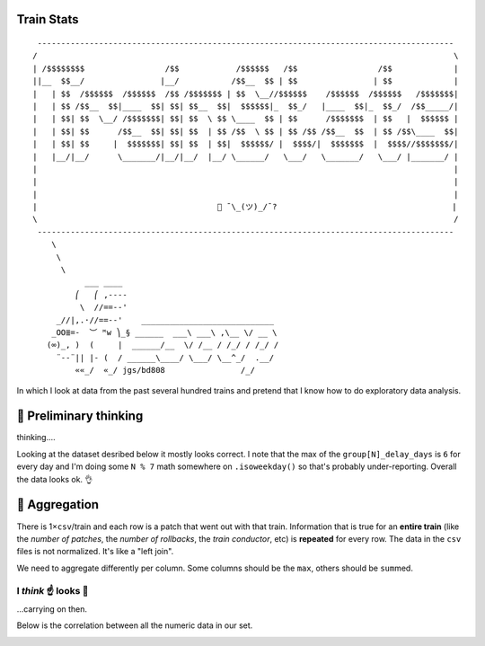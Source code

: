Train Stats
===========

::

     ----------------------------------------------------------------------------------------
    /                                                                                        \
    | /$$$$$$$$                 /$$            /$$$$$$   /$$                 /$$             |
    ||__  $$__/                |__/           /$$__  $$ | $$                | $$             |
    |   | $$  /$$$$$$  /$$$$$$  /$$ /$$$$$$$ | $$  \__//$$$$$$    /$$$$$$  /$$$$$$   /$$$$$$$|
    |   | $$ /$$__  $$|____  $$| $$| $$__  $$|  $$$$$$|_  $$_/   |____  $$|_  $$_/  /$$_____/|
    |   | $$| $$  \__/ /$$$$$$$| $$| $$  \ $$ \____  $$ | $$      /$$$$$$$  | $$   |  $$$$$$ |
    |   | $$| $$      /$$__  $$| $$| $$  | $$ /$$  \ $$ | $$ /$$ /$$__  $$  | $$ /$$\____  $$|
    |   | $$| $$     |  $$$$$$$| $$| $$  | $$|  $$$$$$/ |  $$$$/|  $$$$$$$  |  $$$$//$$$$$$$/|
    |   |__/|__/      \_______/|__/|__/  |__/ \______/   \___/   \_______/   \___/ |_______/ |
    |                                                                                        |
    |                                                                                        |
    |                                                                                        |
    |                                      🚂 ¯\_(ツ)_/¯?                                     |
    \                                                                                        /
     ----------------------------------------------------------------------------------------
        \     
         \     
          \      
               ___ ____
             ⎛   ⎛ ,----
              \  //==--'
         _//|,.·//==--'    ____________________________
        _OO≣=-  ︶ ᴹw ⎞_§ ______  ___\ ___\ ,\__ \/ __ \
       (∞)_, )  (     |  ______/__  \/ /__ / /_/ / /_/ /
         ¨--¨|| |- (  / ______\____/ \___/ \__^_/  .__/
             ««_/  «_/ jgs/bd808                /_/

In which I look at data from the past several hundred trains and pretend
that I know how to do exploratory data analysis.

🧐 Preliminary thinking
======================

thinking....

Looking at the dataset desribed below it mostly looks correct. I note
that the max of the ``group[N]_delay_days`` is ``6`` for every day and
I'm doing some ``N % 7`` math somewhere on ``.isoweekday()`` so that's
probably under-reporting. Overall the data looks ok. 👌



.. raw:: html

    <div>
    <table border="1" class="dataframe">
      <thead>
        <tr style="text-align: right;">
          <th></th>
          <th>insertions</th>
          <th>deletions</th>
          <th>loc_change</th>
          <th>total_comment_count</th>
          <th>time_in_review</th>
          <th>patches</th>
          <th>rollbacks</th>
          <th>rollbacks_time</th>
          <th>group0_delay_days</th>
          <th>group1_delay_days</th>
          <th>group2_delay_days</th>
          <th>train_total_time</th>
        </tr>
      </thead>
      <tbody>
        <tr>
          <th>count</th>
          <td>5.725200e+04</td>
          <td>57252.000000</td>
          <td>5.725200e+04</td>
          <td>57252.000000</td>
          <td>5.725200e+04</td>
          <td>57252.000000</td>
          <td>57252.000000</td>
          <td>5.725200e+04</td>
          <td>57252.000000</td>
          <td>57252.000000</td>
          <td>57252.000000</td>
          <td>5.725200e+04</td>
        </tr>
        <tr>
          <th>mean</th>
          <td>4.261585e+02</td>
          <td>75.700989</td>
          <td>5.018595e+02</td>
          <td>3.151925</td>
          <td>9.348383e+05</td>
          <td>461.719241</td>
          <td>0.957958</td>
          <td>9.780326e+04</td>
          <td>0.469084</td>
          <td>0.910117</td>
          <td>1.176745</td>
          <td>2.839957e+05</td>
        </tr>
        <tr>
          <th>std</th>
          <td>7.230130e+04</td>
          <td>2453.631914</td>
          <td>7.242068e+04</td>
          <td>4.796869</td>
          <td>5.297748e+06</td>
          <td>183.902004</td>
          <td>1.070532</td>
          <td>1.816600e+05</td>
          <td>1.324611</td>
          <td>1.767145</td>
          <td>1.997625</td>
          <td>2.260752e+05</td>
        </tr>
        <tr>
          <th>min</th>
          <td>0.000000e+00</td>
          <td>0.000000</td>
          <td>0.000000e+00</td>
          <td>0.000000</td>
          <td>6.000000e+00</td>
          <td>172.000000</td>
          <td>0.000000</td>
          <td>0.000000e+00</td>
          <td>0.000000</td>
          <td>0.000000</td>
          <td>0.000000</td>
          <td>6.384400e+04</td>
        </tr>
        <tr>
          <th>25%</th>
          <td>2.000000e+00</td>
          <td>1.000000</td>
          <td>4.000000e+00</td>
          <td>1.000000</td>
          <td>3.830750e+03</td>
          <td>319.000000</td>
          <td>0.000000</td>
          <td>0.000000e+00</td>
          <td>0.000000</td>
          <td>0.000000</td>
          <td>0.000000</td>
          <td>1.723180e+05</td>
        </tr>
        <tr>
          <th>50%</th>
          <td>6.000000e+00</td>
          <td>4.000000</td>
          <td>1.200000e+01</td>
          <td>2.000000</td>
          <td>4.623350e+04</td>
          <td>410.000000</td>
          <td>1.000000</td>
          <td>4.011000e+03</td>
          <td>0.000000</td>
          <td>0.000000</td>
          <td>0.000000</td>
          <td>1.788110e+05</td>
        </tr>
        <tr>
          <th>75%</th>
          <td>3.000000e+01</td>
          <td>16.000000</td>
          <td>5.400000e+01</td>
          <td>4.000000</td>
          <td>3.298928e+05</td>
          <td>612.000000</td>
          <td>2.000000</td>
          <td>9.449300e+04</td>
          <td>0.000000</td>
          <td>1.000000</td>
          <td>1.000000</td>
          <td>2.550750e+05</td>
        </tr>
        <tr>
          <th>max</th>
          <td>1.728860e+07</td>
          <td>545717.000000</td>
          <td>1.728861e+07</td>
          <td>238.000000</td>
          <td>1.881695e+08</td>
          <td>969.000000</td>
          <td>4.000000</td>
          <td>1.167939e+06</td>
          <td>6.000000</td>
          <td>6.000000</td>
          <td>6.000000</td>
          <td>1.209310e+06</td>
        </tr>
      </tbody>
    </table>
    </div>



📑 Aggregation
=============

There is 1×\ ``csv``/train and each row is a patch that went out with
that train. Information that is true for an **entire train** (like the
*number of patches*, the *number of rollbacks*, the *train conductor*,
etc) is **repeated** for every row. The data in the ``csv`` files is not
normalized. It's like a "left join".

We need to aggregate differently per column. Some columns should be the
``max``, others should be ``sum``\ med.



.. raw:: html

    <div>
    <table border="1" class="dataframe">
      <thead>
        <tr style="text-align: right;">
          <th></th>
          <th>rollbacks</th>
          <th>total_comment_count</th>
          <th>insertions</th>
          <th>deletions</th>
          <th>loc_change</th>
          <th>patches</th>
          <th>time_in_review</th>
          <th>rollbacks_time</th>
          <th>group0_delay_days</th>
          <th>group1_delay_days</th>
          <th>group2_delay_days</th>
          <th>train_total_time</th>
        </tr>
        <tr>
          <th>version</th>
          <th></th>
          <th></th>
          <th></th>
          <th></th>
          <th></th>
          <th></th>
          <th></th>
          <th></th>
          <th></th>
          <th></th>
          <th></th>
          <th></th>
        </tr>
      </thead>
      <tbody>
        <tr>
          <th>1.31.0-wmf.1</th>
          <td>0</td>
          <td>1416</td>
          <td>6364</td>
          <td>4758</td>
          <td>11122</td>
          <td>399</td>
          <td>243850263.0</td>
          <td>0</td>
          <td>0</td>
          <td>0</td>
          <td>0</td>
          <td>180742</td>
        </tr>
        <tr>
          <th>1.31.0-wmf.11</th>
          <td>1</td>
          <td>1799</td>
          <td>77419</td>
          <td>68374</td>
          <td>145793</td>
          <td>335</td>
          <td>222521732.0</td>
          <td>5833</td>
          <td>0</td>
          <td>0</td>
          <td>0</td>
          <td>173546</td>
        </tr>
        <tr>
          <th>1.31.0-wmf.12</th>
          <td>0</td>
          <td>1307</td>
          <td>8200</td>
          <td>4387</td>
          <td>12587</td>
          <td>374</td>
          <td>102204853.0</td>
          <td>0</td>
          <td>0</td>
          <td>0</td>
          <td>0</td>
          <td>187456</td>
        </tr>
        <tr>
          <th>1.31.0-wmf.15</th>
          <td>0</td>
          <td>3887</td>
          <td>42063</td>
          <td>31584</td>
          <td>73647</td>
          <td>756</td>
          <td>554068249.0</td>
          <td>0</td>
          <td>0</td>
          <td>0</td>
          <td>0</td>
          <td>188190</td>
        </tr>
        <tr>
          <th>1.31.0-wmf.16</th>
          <td>1</td>
          <td>1708</td>
          <td>13006</td>
          <td>8376</td>
          <td>21382</td>
          <td>288</td>
          <td>183990614.0</td>
          <td>431612</td>
          <td>1</td>
          <td>6</td>
          <td>5</td>
          <td>562921</td>
        </tr>
      </tbody>
    </table>
    </div>



I *think* ☝️ looks 🌠
--------------------

…carrying on then.

Below is the correlation between all the numeric data in our set.


.. image:: README_files/README_8_0.png

